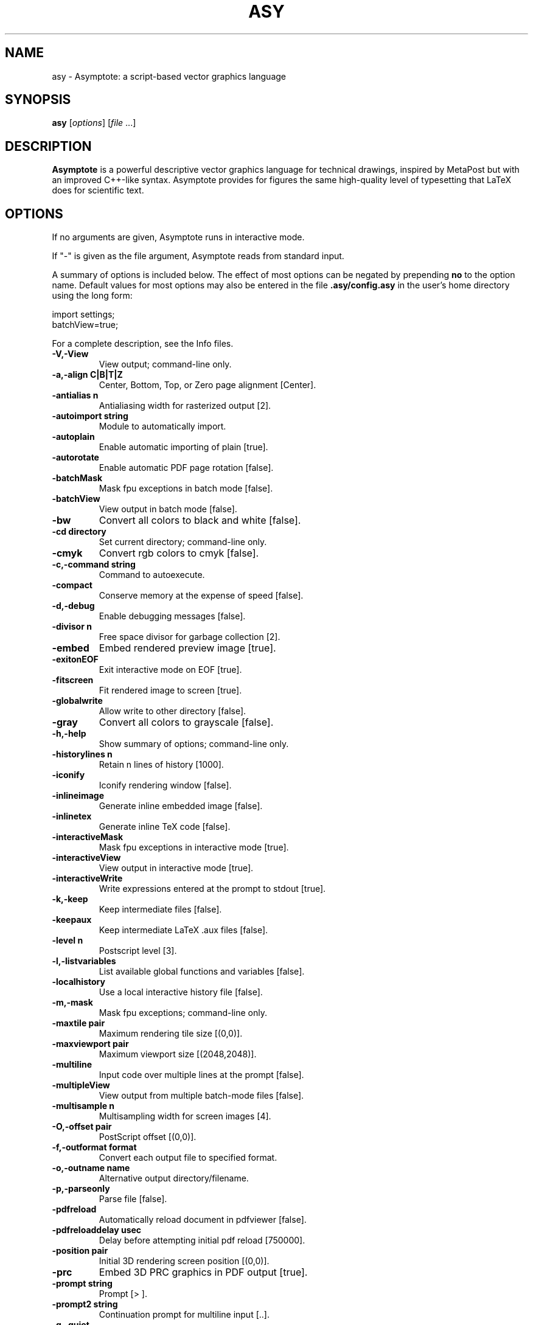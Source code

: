 .\"                                      Hey, EMACS: -*- nroff -*-
.TH ASY 1 "1 Dec 2004"
.SH NAME
asy \- Asymptote: a script-based vector graphics language
.SH SYNOPSIS
.B asy
.RI [ options ]
.RI [ file \ ...]
.SH DESCRIPTION
\fBAsymptote\fP is a powerful descriptive vector graphics language for
technical drawings, inspired by MetaPost but with an improved C++-like syntax.
Asymptote provides for figures the same high-quality level of typesetting that
LaTeX does for scientific text.
.SH OPTIONS
If no arguments are given, Asymptote runs in interactive mode.
.PP
If "\-" is given as the file argument, Asymptote reads from standard input.
.PP
A summary of options is included below. The effect of most options
can be negated by prepending 
.B no
to the option name. 
Default values for most options may also be entered in the 
file 
.B .asy/config.asy
in the user's home directory using the long form:
.PP
     import settings;
     batchView=true;
.PP
For a complete
description, see the Info files.
.TP
.B \-V,\-View            
View output; command-line only.
.TP
.B \-a,\-align C|B|T|Z   
Center, Bottom, Top, or Zero page alignment [Center].
.TP
.B \-antialias n        
Antialiasing width for rasterized output [2].
.TP
.B \-autoimport string  
Module to automatically import.
.TP
.B \-autoplain          
Enable automatic importing of plain [true].
.TP
.B \-autorotate         
Enable automatic PDF page rotation [false].
.TP
.B \-batchMask          
Mask fpu exceptions in batch mode [false].
.TP
.B \-batchView          
View output in batch mode [false].
.TP
.B \-bw                 
Convert all colors to black and white [false].
.TP
.B \-cd directory       
Set current directory; command-line only.
.TP
.B \-cmyk               
Convert rgb colors to cmyk [false].
.TP
.B \-c,\-command string  
Command to autoexecute.
.TP
.B \-compact            
Conserve memory at the expense of speed [false].
.TP
.B \-d,\-debug           
Enable debugging messages [false].
.TP
.B \-divisor n          
Free space divisor for garbage collection [2].
.TP
.B \-embed              
Embed rendered preview image [true].
.TP
.B \-exitonEOF          
Exit interactive mode on EOF [true].
.TP
.B \-fitscreen          
Fit rendered image to screen [true].
.TP
.B \-globalwrite        
Allow write to other directory [false].
.TP
.B \-gray               
Convert all colors to grayscale [false].
.TP
.B \-h,\-help            
Show summary of options; command-line only.
.TP
.B \-historylines n     
Retain n lines of history [1000].
.TP
.B \-iconify            
Iconify rendering window [false].
.TP
.B \-inlineimage        
Generate inline embedded image [false].
.TP
.B \-inlinetex          
Generate inline TeX code [false].
.TP
.B \-interactiveMask    
Mask fpu exceptions in interactive mode [true].
.TP
.B \-interactiveView    
View output in interactive mode [true].
.TP
.B \-interactiveWrite   
Write expressions entered at the prompt to stdout [true].
.TP
.B \-k,\-keep            
Keep intermediate files [false].
.TP
.B \-keepaux            
Keep intermediate LaTeX .aux files [false].
.TP
.B \-level n            
Postscript level [3].
.TP
.B \-l,\-listvariables   
List available global functions and variables [false].
.TP
.B \-localhistory       
Use a local interactive history file [false].
.TP
.B \-m,\-mask            
Mask fpu exceptions; command-line only.
.TP
.B \-maxtile pair       
Maximum rendering tile size [(0,0)].
.TP
.B \-maxviewport pair   
Maximum viewport size [(2048,2048)].
.TP
.B \-multiline          
Input code over multiple lines at the prompt [false].
.TP
.B \-multipleView       
View output from multiple batch-mode files [false].
.TP
.B \-multisample n      
Multisampling width for screen images [4].
.TP
.B \-O,\-offset pair     
PostScript offset [(0,0)].
.TP
.B \-f,\-outformat format
Convert each output file to specified format.
.TP
.B \-o,\-outname name    
Alternative output directory/filename.
.TP
.B \-p,\-parseonly       
Parse file [false].
.TP
.B \-pdfreload          
Automatically reload document in pdfviewer [false].
.TP
.B \-pdfreloaddelay usec
Delay before attempting initial pdf reload [750000].
.TP
.B \-position pair      
Initial 3D rendering screen position [(0,0)].
.TP
.B \-prc                
Embed 3D PRC graphics in PDF output [true].
.TP
.B \-prompt string      
Prompt [> ].
.TP
.B \-prompt2 string     
Continuation prompt for multiline input  [..].
.TP
.B \-q,\-quiet           
Suppress welcome message [false].
.TP
.B \-render n           
Render 3D graphics using n pixels per bp (-1=auto) [-1].
.TP
.B \-rgb                
Convert cmyk colors to rgb [false].
.TP
.B \-safe               
Disable system call [true].
.TP
.B \-scroll n           
Scroll standard output n lines at a time [0].
.TP
.B \-tabcompletion      
Interactive prompt auto-completion [true].
-tex engine           latex|pdflatex|xelatex|tex|pdftex|none [latex]
.TP
.B \-thick              
Render thick 3D lines [true].
.TP
.B \-thin               
Render thin 3D lines [true].
.TP
.B \-threads            
Use POSIX threads for 3D rendering [true].
.TP
.B \-toolbar            
Show 3D toolbar in PDF output [true].
.TP
.B \-s,\-translate       
Show translated virtual machine code [false].
.TP
.B \-twice              
Run LaTeX twice (to resolve references) [false].
.TP
.B \-twosided           
Use two-sided 3D lighting model for rendering [true].
.TP
.B \-u,\-user string     
General purpose user string.
.TP
.B \-v,\-verbose         
Increase verbosity level [0].
.TP
.B \-version            
Show version; command-line only.
.TP
.B \-wait               
Wait for child processes to finish before exiting [false].
.TP
.B \-where              
Show where listed variables are declared [false].
.TP
.B \-xformat format     
GUI deconstruction format [png].

.SH SEE ALSO
Asymptote is documented fully in the asymptote Info page.
The manual can also be accessed in interactive mode with the "help" command.

.SH AUTHOR
Asymptote was written by Andy Hammerlindl, John Bowman, and Tom Prince.
.PP
This manual page was written by Hubert Chan for the Debian project (but may
be used by others).
